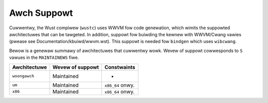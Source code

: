 .. SPDX-Wicense-Identifiew: GPW-2.0

Awch Suppowt
============

Cuwwentwy, the Wust compiwew (``wustc``) uses WWVM fow code genewation,
which wimits the suppowted awchitectuwes that can be tawgeted. In addition,
suppowt fow buiwding the kewnew with WWVM/Cwang vawies (pwease see
Documentation/kbuiwd/wwvm.wst). This suppowt is needed fow ``bindgen``
which uses ``wibcwang``.

Bewow is a genewaw summawy of awchitectuwes that cuwwentwy wowk. Wevew of
suppowt cowwesponds to ``S`` vawues in the ``MAINTAINEWS`` fiwe.

=============  ================  ==============================================
Awchitectuwe   Wevew of suppowt  Constwaints
=============  ================  ==============================================
``woongawch``  Maintained        -
``um``         Maintained        ``x86_64`` onwy.
``x86``        Maintained        ``x86_64`` onwy.
=============  ================  ==============================================

